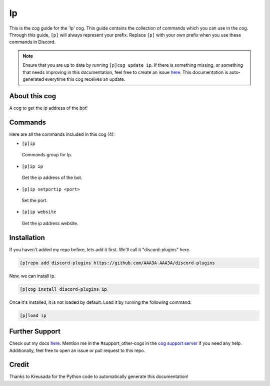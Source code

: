 .. _ip:
==
Ip
==

This is the cog guide for the 'Ip' cog. This guide contains the collection of commands which you can use in the cog.
Through this guide, ``[p]`` will always represent your prefix. Replace ``[p]`` with your own prefix when you use these commands in Discord.

.. note::

    Ensure that you are up to date by running ``[p]cog update ip``.
    If there is something missing, or something that needs improving in this documentation, feel free to create an issue `here <https://github.com/AAA3A-AAA3A/discord-plugins/issues>`_.
    This documentation is auto-generated everytime this cog receives an update.

--------------
About this cog
--------------

A cog to get the ip address of the bot!

--------
Commands
--------

Here are all the commands included in this cog (4):

* ``[p]ip``
 Commands group for Ip.

* ``[p]ip ip``
 Get the ip address of the bot.

* ``[p]ip setportip <port>``
 Set the port.

* ``[p]ip website``
 Get the ip address website.

------------
Installation
------------

If you haven't added my repo before, lets add it first. We'll call it
"discord-plugins" here.

.. code-block:: ini

    [p]repo add discord-plugins https://github.com/AAA3A-AAA3A/discord-plugins

Now, we can install Ip.

.. code-block:: ini

    [p]cog install discord-plugins ip

Once it's installed, it is not loaded by default. Load it by running the following command:

.. code-block:: ini

    [p]load ip

---------------
Further Support
---------------

Check out my docs `here <https://discord-plugins.readthedocs.io/en/latest/>`_.
Mention me in the #support_other-cogs in the `cog support server <https://discord.gg/GET4DVk>`_ if you need any help.
Additionally, feel free to open an issue or pull request to this repo.

------
Credit
------

Thanks to Kreusada for the Python code to automatically generate this documentation!
